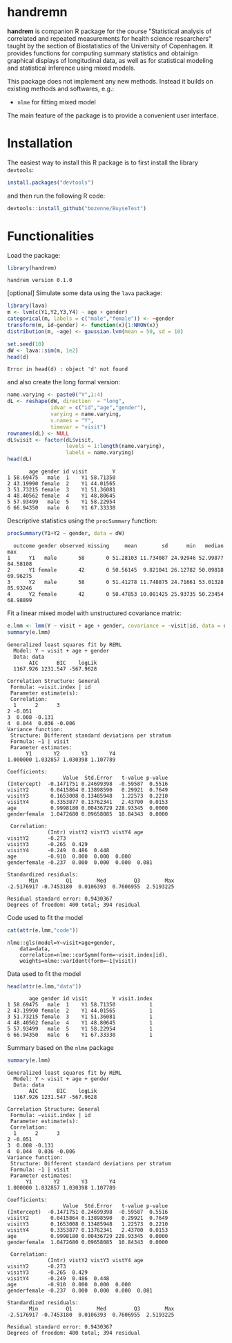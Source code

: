 #+BEGIN_HTML
<a href="https://travis-ci.org/bozenne/handrem"><img src="https://travis-ci.org/bozenne/handrem.svg?branch=master"></a>
<a href="https://ci.appveyor.com/project/bozenne/handrem"><img src="https://ci.appveyor.com/api/projects/status/github/bozenne/handrem?svg=true" alt="Build status"></a>
<a href="http://www.gnu.org/licenses/gpl-3.0.html"><img src="https://img.shields.io/badge/License-GPLv3-blue.svg" alt="License"></a>
#+END_HTML

* handremn

*handrem* is companion R package for the course "Statistical analysis
of correlated and repeated measurements for health science
researchers" taught by the section of Biostatistics of the University
of Copenhagen. It provides functions for computing summary statistics
and obtainign graphical displays of longitudinal data, as well as for
statistical modeling and statistical inference using mixed models.

\bigskip

This package does not implement any new methods. Instead it builds on
existing methods and softwares, e.g.: 
- =nlme= for fitting mixed model
The main feature of the package is to provide a convenient user
interface.

* Installation

The easiest way to install this R package is to first install the
library =devtools=:
#+BEGIN_SRC R :exports both :results output :session *R* :cache no
install.packages("devtools")
#+END_SRC
and then run the following R code:
#+BEGIN_SRC R :exports both :eval never
devtools::install_github("bozenne/BuyseTest")
#+END_SRC

* Functionalities 

Load the package:
#+BEGIN_SRC R :exports both :results output :session *R* :cache no
library(handrem)
#+END_SRC

#+RESULTS:
: handrem version 0.1.0


[optional] Simulate some data using the =lava= package:
#+BEGIN_SRC R :exports both :results output :session *R* :cache no
library(lava)
m <- lvm(c(Y1,Y2,Y3,Y4) ~ age + gender)
categorical(m, labels = c("male","female")) <- ~gender
transform(m, id~gender) <- function(x){1:NROW(x)}
distribution(m, ~age) <- gaussian.lvm(mean = 50, sd = 10)

set.seed(10)
dW <- lava::sim(m, 1e2)
head(d)
#+END_SRC

#+RESULTS:
: Error in head(d) : object 'd' not found

and also create the long formal version:
#+BEGIN_SRC R :exports both :results output :session *R* :cache no
name.varying <- paste0("Y",1:4)
dL <- reshape(dW, direction  = "long",
              idvar = c("id","age","gender"),
              varying = name.varying,
              v.names = "Y",
              timevar = "visit")
rownames(dL) <- NULL
dL$visit <- factor(dL$visit,
                   levels = 1:length(name.varying),
                   labels = name.varying)
head(dL)
#+END_SRC

#+RESULTS:
:        age gender id visit        Y
: 1 58.69475   male  1    Y1 58.71350
: 2 43.19990 female  2    Y1 44.01565
: 3 51.73215 female  3    Y1 51.36081
: 4 48.40562 female  4    Y1 48.80645
: 5 57.93499   male  5    Y1 58.22954
: 6 66.94350   male  6    Y1 67.33330

Descriptive statistics using the =procSummary= function:
#+BEGIN_SRC R :exports both :results output :session *R* :cache no
procSummary(Y1+Y2 ~ gender, data = dW)
#+END_SRC

#+RESULTS:
:   outcome gender observed missing     mean        sd      min   median      max
: 1      Y1   male       58       0 51.28103 11.734087 24.92946 52.99877 84.58108
: 2      Y1 female       42       0 50.56145  9.821041 26.12782 50.09818 69.96275
: 3      Y2   male       58       0 51.41278 11.748875 24.71661 53.01328 85.93246
: 4      Y2 female       42       0 50.47853 10.081425 25.93735 50.23454 68.98899

Fit a linear mixed model with unstructured covariance matrix:
#+BEGIN_SRC R :exports both :results output :session *R* :cache no
e.lmm <- lmm(Y ~ visit + age + gender, covariance = ~visit|id, data = dL)
summary(e.lmm)
#+END_SRC

#+RESULTS:
#+begin_example
Generalized least squares fit by REML
  Model: Y ~ visit + age + gender 
  Data: data 
       AIC      BIC    logLik
  1167.926 1231.547 -567.9628

Correlation Structure: General
 Formula: ~visit.index | id 
 Parameter estimate(s):
 Correlation: 
  1      2      3     
2 -0.051              
3  0.008 -0.131       
4  0.044  0.036 -0.006
Variance function:
 Structure: Different standard deviations per stratum
 Formula: ~1 | visit 
 Parameter estimates:
      Y1       Y2       Y3       Y4 
1.000000 1.032857 1.030398 1.107789 

Coefficients:
                  Value  Std.Error   t-value p-value
(Intercept)  -0.1471751 0.24699398  -0.59587  0.5516
visitY2       0.0415864 0.13898590   0.29921  0.7649
visitY3       0.1653008 0.13485948   1.22573  0.2210
visitY4       0.3353877 0.13762341   2.43700  0.0153
age           0.9998180 0.00436729 228.93345  0.0000
genderfemale  1.0472680 0.09658085  10.84343  0.0000

 Correlation: 
             (Intr) vistY2 vistY3 vistY4 age   
visitY2      -0.273                            
visitY3      -0.265  0.429                     
visitY4      -0.249  0.486  0.448              
age          -0.910  0.000  0.000  0.000       
genderfemale -0.237  0.000  0.000  0.000  0.081

Standardized residuals:
       Min         Q1        Med         Q3        Max 
-2.5176917 -0.7453180  0.0106393  0.7606955  2.5193225 

Residual standard error: 0.9430367 
Degrees of freedom: 400 total; 394 residual
#+end_example

Code used to fit the model
#+BEGIN_SRC R :exports both :results output :session *R* :cache no
cat(attr(e.lmm,"code"))
#+END_SRC

#+RESULTS:
: nlme::gls(model=Y~visit+age+gender,
:     data=data,
:     correlation=nlme::corSymm(form=~visit.index|id),
:     weights=nlme::varIdent(form=~1|visit))

Data used to fit the model
#+BEGIN_SRC R :exports both :results output :session *R* :cache no
head(attr(e.lmm,"data"))
#+END_SRC

#+RESULTS:
:        age gender id visit        Y visit.index
: 1 58.69475   male  1    Y1 58.71350           1
: 2 43.19990 female  2    Y1 44.01565           1
: 3 51.73215 female  3    Y1 51.36081           1
: 4 48.40562 female  4    Y1 48.80645           1
: 5 57.93499   male  5    Y1 58.22954           1
: 6 66.94350   male  6    Y1 67.33330           1

Summary based on the =nlme= package
#+BEGIN_SRC R :exports both :results output :session *R* :cache no
summary(e.lmm)
#+END_SRC

#+RESULTS:
#+begin_example
Generalized least squares fit by REML
  Model: Y ~ visit + age + gender 
  Data: data 
       AIC      BIC    logLik
  1167.926 1231.547 -567.9628

Correlation Structure: General
 Formula: ~visit.index | id 
 Parameter estimate(s):
 Correlation: 
  1      2      3     
2 -0.051              
3  0.008 -0.131       
4  0.044  0.036 -0.006
Variance function:
 Structure: Different standard deviations per stratum
 Formula: ~1 | visit 
 Parameter estimates:
      Y1       Y2       Y3       Y4 
1.000000 1.032857 1.030398 1.107789 

Coefficients:
                  Value  Std.Error   t-value p-value
(Intercept)  -0.1471751 0.24699398  -0.59587  0.5516
visitY2       0.0415864 0.13898590   0.29921  0.7649
visitY3       0.1653008 0.13485948   1.22573  0.2210
visitY4       0.3353877 0.13762341   2.43700  0.0153
age           0.9998180 0.00436729 228.93345  0.0000
genderfemale  1.0472680 0.09658085  10.84343  0.0000

 Correlation: 
             (Intr) vistY2 vistY3 vistY4 age   
visitY2      -0.273                            
visitY3      -0.265  0.429                     
visitY4      -0.249  0.486  0.448              
age          -0.910  0.000  0.000  0.000       
genderfemale -0.237  0.000  0.000  0.000  0.081

Standardized residuals:
       Min         Q1        Med         Q3        Max 
-2.5176917 -0.7453180  0.0106393  0.7606955  2.5193225 

Residual standard error: 0.9430367 
Degrees of freedom: 400 total; 394 residual
#+end_example

